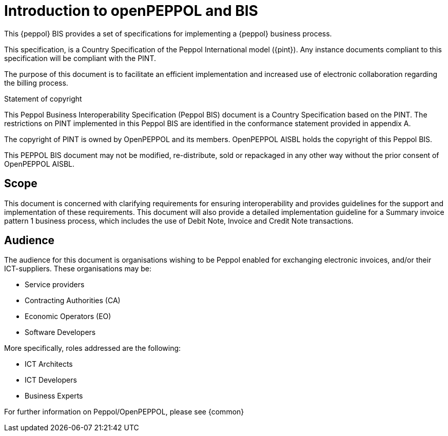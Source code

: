 [preface]
= Introduction to openPEPPOL and BIS


This {peppol} BIS provides a set of specifications for implementing a {peppol} business process.

This specification, is a Country Specification of the Peppol International model ({pint}). Any instance documents compliant to this specification will be compliant with the PINT.

The purpose of this document is to facilitate an efficient implementation and increased use of electronic collaboration regarding the billing process.


.Statement of copyright
****
This Peppol Business Interoperability Specification (Peppol BIS) document is a Country Specification based on the PINT. The restrictions on PINT implemented in this Peppol BIS are identified in the conformance statement provided in appendix A.

The copyright of PINT is owned by OpenPEPPOL and its members. OpenPEPPOL AISBL holds the copyright of this Peppol BIS. 

This PEPPOL BIS document may not be modified, re-distribute, sold or repackaged in any other way without the prior consent of OpenPEPPOL AISBL.
****

== Scope

This document is concerned with clarifying requirements for ensuring interoperability and provides guidelines for the support and implementation of these requirements. This document will also provide a detailed implementation guideline for a Summary invoice pattern 1 business process, which includes the use of Debit Note, Invoice and Credit Note transactions.

== Audience

The audience for this document is organisations wishing to be Peppol enabled for exchanging electronic invoices, and/or their ICT-suppliers. These organisations may be:

     * Service providers
     * Contracting Authorities (CA)
     * Economic Operators (EO)
     * Software Developers

More specifically, roles addressed are the following:

    * ICT Architects
    * ICT Developers
    * Business Experts

For further information on Peppol/OpenPEPPOL, please see {common}
